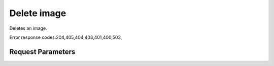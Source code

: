 
Delete image
============

.. rest_method::  DELETE /v2.1/{tenant_id}/images/{image_id}

Deletes an image.

Error response codes:204,405,404,403,401,400,503,


Request Parameters
------------------

.. rest_parameters:: parameters.yaml

   - tenant_id: tenant_id
   - image_id: image_id













